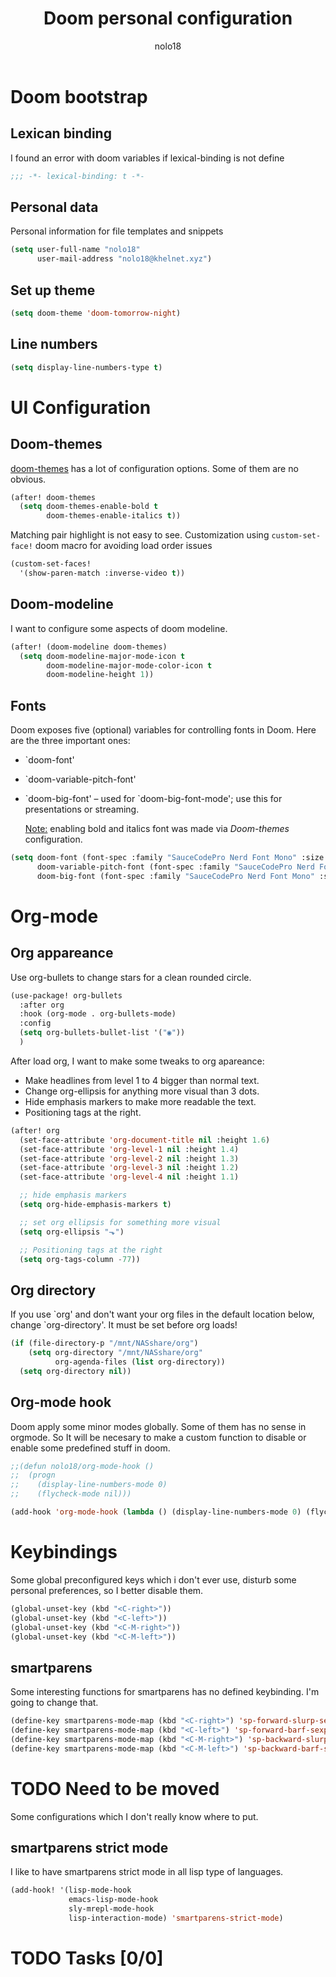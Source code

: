#+TITLE: Doom personal configuration
#+AUTHOR: nolo18
#+EMAIL: nolo18@khelnet.xyz
#+DESCRIPTION: Personal configuration layer on top of Doom-emacs defaults.
#+STARTUP: showall


* Contents :TOC_2:noexport:
- [[#doom-bootstrap][Doom bootstrap]]
  - [[#lexican-binding][Lexican binding]]
  - [[#personal-data][Personal data]]
  - [[#set-up-theme][Set up theme]]
  - [[#line-numbers][Line numbers]]
- [[#ui-configuration][UI Configuration]]
  - [[#doom-themes][Doom-themes]]
  - [[#doom-modeline][Doom-modeline]]
  - [[#fonts][Fonts]]
- [[#org-mode][Org-mode]]
  - [[#org-appareance][Org appareance]]
  - [[#org-directory][Org directory]]
  - [[#org-mode-hook][Org-mode hook]]
- [[#keybindings][Keybindings]]
  - [[#smartparens][smartparens]]
- [[#need-to-be-moved][Need to be moved]]
  - [[#smartparens-strict-mode][smartparens strict mode]]
- [[#tasks-00][Tasks]]

* Doom bootstrap

** Lexican binding
I found an error with doom variables if lexical-binding is not define

#+begin_src emacs-lisp
;;; -*- lexical-binding: t -*-
#+end_src

** Personal data
Personal information for file templates and snippets
#+begin_src emacs-lisp
(setq user-full-name "nolo18"
      user-mail-address "nolo18@khelnet.xyz")
#+end_src

** Set up theme
#+begin_src emacs-lisp
(setq doom-theme 'doom-tomorrow-night)
#+end_src

** Line numbers

#+begin_src emacs-lisp
(setq display-line-numbers-type t)
#+end_src


* UI Configuration

** Doom-themes

[[https://github.com/hlissner/emacs-doom-themes][doom-themes]] has a lot of configuration options. Some of them are no obvious.

#+begin_src emacs-lisp
(after! doom-themes
  (setq doom-themes-enable-bold t
        doom-themes-enable-italics t))
#+end_src

Matching pair highlight is not easy to see. Customization using =custom-set-face!= doom macro for avoiding load order issues

#+begin_src emacs-lisp
(custom-set-faces!
  '(show-paren-match :inverse-video t))
#+end_src


** Doom-modeline
I want to configure some aspects of doom modeline.

#+begin_src emacs-lisp
(after! (doom-modeline doom-themes)
  (setq doom-modeline-major-mode-icon t
        doom-modeline-major-mode-color-icon t
        doom-modeline-height 1))
#+end_src

** Fonts
 Doom exposes five (optional) variables for controlling fonts in Doom. Here
 are the three important ones:

 + `doom-font'
 + `doom-variable-pitch-font'
 + `doom-big-font' -- used for `doom-big-font-mode'; use this for
   presentations or streaming.

   _Note:_ enabling bold and italics font was made via [[Doom-themes][Doom-themes]] configuration.

 #+begin_src emacs-lisp
(setq doom-font (font-spec :family "SauceCodePro Nerd Font Mono" :size 16 :weight 'regular)
      doom-variable-pitch-font (font-spec :family "SauceCodePro Nerd Font Mono")
      doom-big-font (font-spec :family "SauceCodePro Nerd Font Mono" :size 18 :weight 'regular))
#+end_src

* Org-mode

** Org appareance

Use org-bullets to change stars for a clean rounded circle.

#+begin_src emacs-lisp
(use-package! org-bullets
  :after org
  :hook (org-mode . org-bullets-mode)
  :config
  (setq org-bullets-bullet-list '("◉"))
  )
#+end_src

After load org, I want to make some tweaks to org apareance:
+ Make headlines from level 1 to 4 bigger than normal text.
+ Change org-ellipsis for anything more visual than 3 dots.
+ Hide emphasis markers to make more readable the text.
+ Positioning tags at the right.

#+begin_src emacs-lisp
(after! org
  (set-face-attribute 'org-document-title nil :height 1.6)
  (set-face-attribute 'org-level-1 nil :height 1.4)
  (set-face-attribute 'org-level-2 nil :height 1.3)
  (set-face-attribute 'org-level-3 nil :height 1.2)
  (set-face-attribute 'org-level-4 nil :height 1.1)

  ;; hide emphasis markers
  (setq org-hide-emphasis-markers t)

  ;; set org ellipsis for something more visual
  (setq org-ellipsis "⬎")

  ;; Positioning tags at the right
  (setq org-tags-column -77))

#+end_src

** Org directory
If you use `org' and don't want your org files in the default location below,
change `org-directory'. It must be set before org loads!

#+begin_src emacs-lisp
(if (file-directory-p "/mnt/NASshare/org")
    (setq org-directory "/mnt/NASshare/org"
          org-agenda-files (list org-directory))
  (setq org-directory nil))
#+end_src


** Org-mode hook

Doom apply some minor modes globally. Some of them has no sense in orgmode. So It will be necesary to make a custom function to disable or enable some predefined stuff in doom.

#+begin_src emacs-lisp
;;(defun nolo18/org-mode-hook ()
;;  (progn
;;    (display-line-numbers-mode 0)
;;    (flycheck-mode nil)))

(add-hook 'org-mode-hook (lambda () (display-line-numbers-mode 0) (flycheck-mode 0)))
#+end_src



* Keybindings

Some global preconfigured keys which i don't ever use, disturb some personal preferences, so I better disable them.

#+begin_src emacs-lisp
(global-unset-key (kbd "<C-right>"))
(global-unset-key (kbd "<C-left>"))
(global-unset-key (kbd "<C-M-right>"))
(global-unset-key (kbd "<C-M-left>"))
#+end_src

** smartparens
Some interesting functions for smartparens has no defined keybinding. I'm going to change that.

#+begin_src emacs-lisp
(define-key smartparens-mode-map (kbd "<C-right>") 'sp-forward-slurp-sexp)
(define-key smartparens-mode-map (kbd "<C-left>") 'sp-forward-barf-sexp)
(define-key smartparens-mode-map (kbd "<C-M-right>") 'sp-backward-slurp-sexp)
(define-key smartparens-mode-map (kbd "<C-M-left>") 'sp-backward-barf-sexp)
#+end_src


* TODO Need to be moved
Some configurations which I don't really know where to put.

** smartparens strict mode
I like to have smartparens strict mode in all lisp type of languages.

#+begin_src emacs-lisp
(add-hook! '(lisp-mode-hook
             emacs-lisp-mode-hook
             sly-mrepl-mode-hook
             lisp-interaction-mode) 'smartparens-strict-mode)
#+end_src

* TODO Tasks [0/0]
